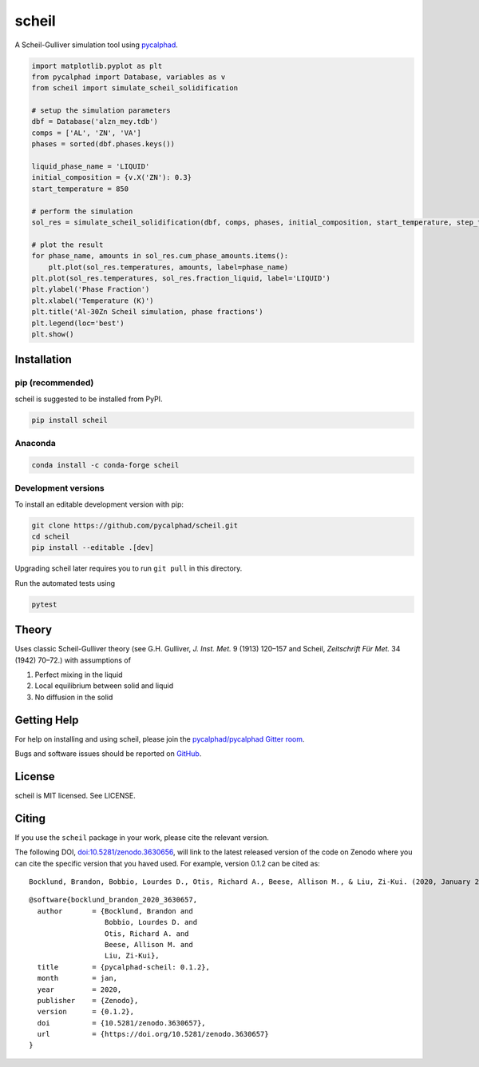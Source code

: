 ======
scheil
======

A Scheil-Gulliver simulation tool using `pycalphad`_.

.. image:: https://zenodo.org/badge/150358281.svg
   :target: https://zenodo.org/badge/latestdoi/150358281


.. _pycalphad: http://pycalphad.org

.. code-block:: python

   import matplotlib.pyplot as plt
   from pycalphad import Database, variables as v
   from scheil import simulate_scheil_solidification

   # setup the simulation parameters
   dbf = Database('alzn_mey.tdb')
   comps = ['AL', 'ZN', 'VA']
   phases = sorted(dbf.phases.keys())

   liquid_phase_name = 'LIQUID'
   initial_composition = {v.X('ZN'): 0.3}
   start_temperature = 850

   # perform the simulation
   sol_res = simulate_scheil_solidification(dbf, comps, phases, initial_composition, start_temperature, step_temperature=1.0)

   # plot the result
   for phase_name, amounts in sol_res.cum_phase_amounts.items():
       plt.plot(sol_res.temperatures, amounts, label=phase_name)
   plt.plot(sol_res.temperatures, sol_res.fraction_liquid, label='LIQUID')
   plt.ylabel('Phase Fraction')
   plt.xlabel('Temperature (K)')
   plt.title('Al-30Zn Scheil simulation, phase fractions')
   plt.legend(loc='best')
   plt.show()

.. image:: https://raw.githubusercontent.com/pycalphad/scheil/master/docs/_static/Al-30Zn_Scheil_simulation.png
    :align: center
    :alt: Phase fraction evolution during a Scheil simulation of Al-30Zn

Installation
============

pip (recommended)
-----------------

scheil is suggested to be installed from PyPI.

.. code-block:: bash

    pip install scheil

Anaconda
--------

.. code-block:: bash

    conda install -c conda-forge scheil

Development versions
--------------------

To install an editable development version with pip:

.. code-block:: bash

    git clone https://github.com/pycalphad/scheil.git
    cd scheil
    pip install --editable .[dev]

Upgrading scheil later requires you to run ``git pull`` in this directory.

Run the automated tests using

.. code-block:: bash

    pytest

Theory
======

Uses classic Scheil-Gulliver theory (see G.H. Gulliver, *J. Inst. Met.* 9 (1913) 120–157 and Scheil, *Zeitschrift Für Met.* 34 (1942) 70–72.) with assumptions of

1. Perfect mixing in the liquid
2. Local equilibrium between solid and liquid
3. No diffusion in the solid


Getting Help
============

For help on installing and using scheil, please join the `pycalphad/pycalphad Gitter room <https://gitter.im/pycalphad/pycalphad>`_.

Bugs and software issues should be reported on `GitHub <https://github.com/pycalphad/scheil/issues>`_.

License
=======

scheil is MIT licensed. See LICENSE.


Citing
======

.. image:: https://zenodo.org/badge/150358281.svg
   :target: https://zenodo.org/badge/latestdoi/150358281


If you use the ``scheil`` package in your work, please cite the relevant version.

The following DOI, `doi:10.5281/zenodo.3630656 <https://doi.org/10.5281/zenodo.3630656>`_, will link to the latest released version of the code on Zenodo where you can cite the specific version that you haved used. For example, version 0.1.2 can be cited as:

::

   Bocklund, Brandon, Bobbio, Lourdes D., Otis, Richard A., Beese, Allison M., & Liu, Zi-Kui. (2020, January 29). pycalphad-scheil: 0.1.2 (Version 0.1.2). Zenodo. http://doi.org/10.5281/zenodo.3630657

::

   @software{bocklund_brandon_2020_3630657,
     author       = {Bocklund, Brandon and
                     Bobbio, Lourdes D. and
                     Otis, Richard A. and
                     Beese, Allison M. and
                     Liu, Zi-Kui},
     title        = {pycalphad-scheil: 0.1.2},
     month        = jan,
     year         = 2020,
     publisher    = {Zenodo},
     version      = {0.1.2},
     doi          = {10.5281/zenodo.3630657},
     url          = {https://doi.org/10.5281/zenodo.3630657}
   }
